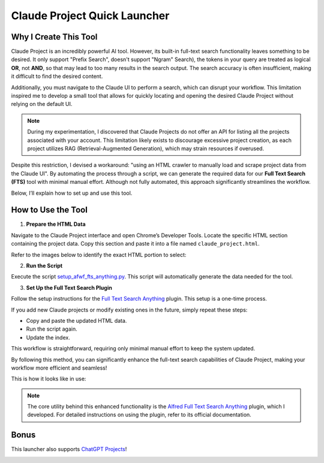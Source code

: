 Claude Project Quick Launcher
==============================================================================


Why I Create This Tool
------------------------------------------------------------------------------
Claude Project is an incredibly powerful AI tool. However, its built-in full-text search functionality leaves something to be desired. It only support "Prefix Search", doesn't support "Ngram" Search), the tokens in your query are treated as logical **OR**, not **AND**, so that may lead to too many results in the search output. The search accuracy is often insufficient, making it difficult to find the desired content.

Additionally, you must navigate to the Claude UI to perform a search, which can disrupt your workflow. This limitation inspired me to develop a small tool that allows for quickly locating and opening the desired Claude Project without relying on the default UI.

.. note::

    During my experimentation, I discovered that Claude Projects do not offer an API for listing all the projects associated with your account. This limitation likely exists to discourage excessive project creation, as each project utilizes RAG (Retrieval-Augmented Generation), which may strain resources if overused.

Despite this restriction, I devised a workaround: "using an HTML crawler to manually load and scrape project data from the Claude UI". By automating the process through a script, we can generate the required data for our **Full Text Search (FTS)** tool with minimal manual effort. Although not fully automated, this approach significantly streamlines the workflow.

Below, I’ll explain how to set up and use this tool.


How to Use the Tool
------------------------------------------------------------------------------
1. **Prepare the HTML Data**

Navigate to the Claude Project interface and open Chrome’s Developer Tools. Locate the specific HTML section containing the project data. Copy this section and paste it into a file named ``claude_project.html``.

Refer to the images below to identify the exact HTML portion to select:

.. image:: ./claude-project-1.png

.. image:: ./claude-project-2.png

2. **Run the Script**

Execute the script `setup_afwf_fts_anything.py <https://github.com/search?q=repo%3AMacHu-GWU%2Flearn_claude-project+pytest_cov_helper.py&type=code>`_. This script will automatically generate the data needed for the tool.

3. **Set Up the Full Text Search Plugin**

Follow the setup instructions for the `Full Text Search Anything <https://github.com/MacHu-GWU/afwf_fts_anything-project>`_ plugin. This setup is a one-time process.

.. image:: ./Configure-Alfred-Workflow.png

If you add new Claude projects or modify existing ones in the future, simply repeat these steps:

- Copy and paste the updated HTML data.
- Run the script again.
- Update the index.

This workflow is straightforward, requiring only minimal manual effort to keep the system updated.

By following this method, you can significantly enhance the full-text search capabilities of Claude Project, making your workflow more efficient and seamless!

This is how it looks like in use:

.. image:: ./Claude-Project-Quick-Launcher.png

.. note::

    The core utility behind this enhanced functionality is the `Alfred Full Text Search Anything <https://github.com/MacHu-GWU/afwf_fts_anything-project>`_ plugin, which I developed. For detailed instructions on using the plugin, refer to its official documentation.


Bonus
------------------------------------------------------------------------------
This launcher also supports `ChatGPT Projects <https://help.openai.com/en/articles/10169521-using-projects-in-chatgpt>`_!

.. image:: ./chatgpt-project-1.png
